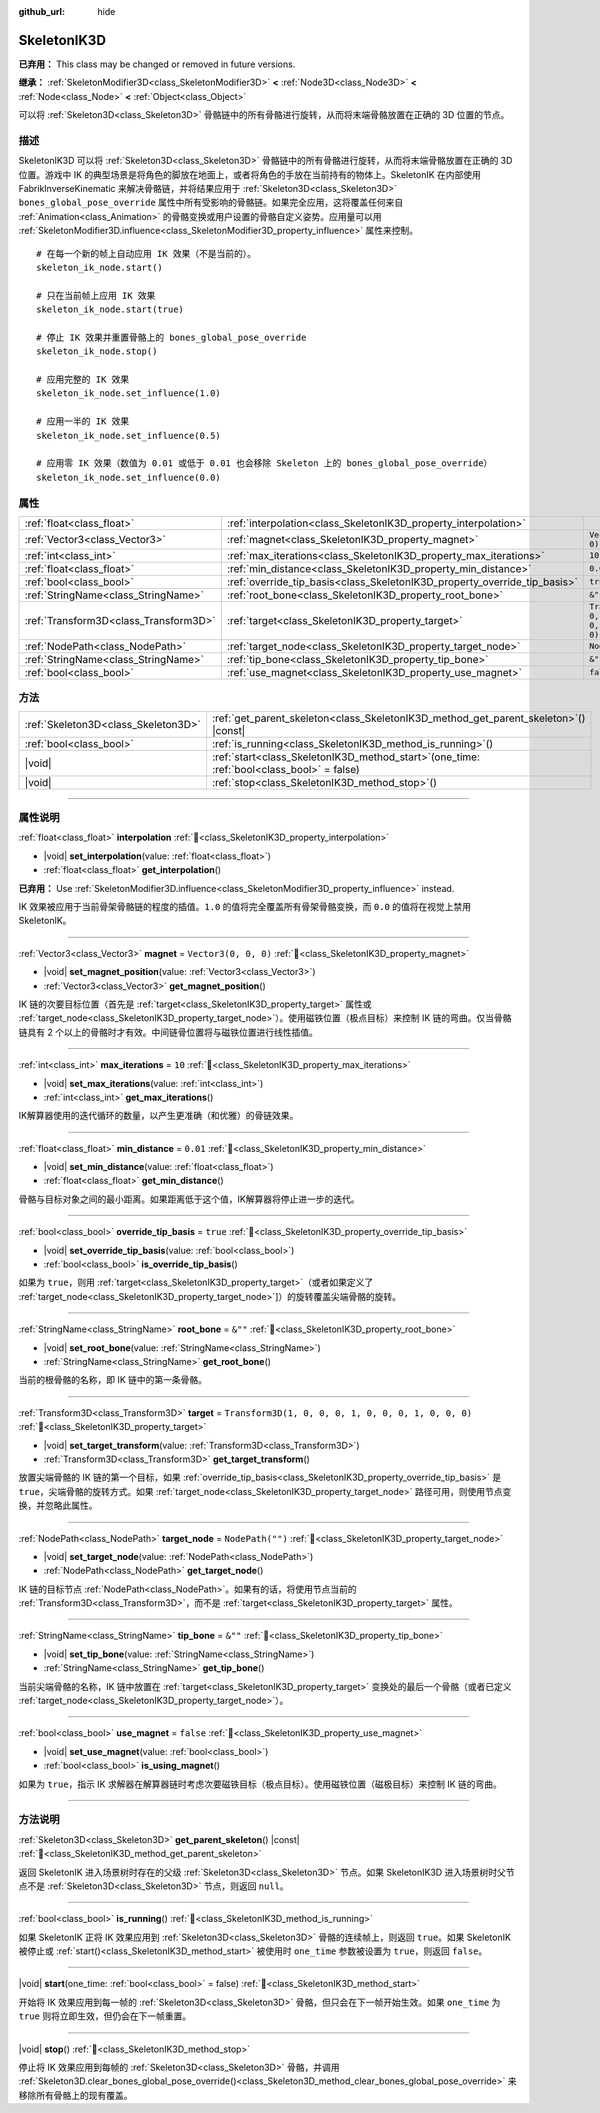 :github_url: hide

.. DO NOT EDIT THIS FILE!!!
.. Generated automatically from Godot engine sources.
.. Generator: https://github.com/godotengine/godot/tree/4.4/doc/tools/make_rst.py.
.. XML source: https://github.com/godotengine/godot/tree/4.4/doc/classes/SkeletonIK3D.xml.

.. _class_SkeletonIK3D:

SkeletonIK3D
============

**已弃用：** This class may be changed or removed in future versions.

**继承：** :ref:`SkeletonModifier3D<class_SkeletonModifier3D>` **<** :ref:`Node3D<class_Node3D>` **<** :ref:`Node<class_Node>` **<** :ref:`Object<class_Object>`

可以将 :ref:`Skeleton3D<class_Skeleton3D>` 骨骼链中的所有骨骼进行旋转，从而将末端骨骼放置在正确的 3D 位置的节点。

.. rst-class:: classref-introduction-group

描述
----

SkeletonIK3D 可以将 :ref:`Skeleton3D<class_Skeleton3D>` 骨骼链中的所有骨骼进行旋转，从而将末端骨骼放置在正确的 3D 位置。游戏中 IK 的典型场景是将角色的脚放在地面上，或者将角色的手放在当前持有的物体上。SkeletonIK 在内部使用 FabrikInverseKinematic 来解决骨骼链，并将结果应用于 :ref:`Skeleton3D<class_Skeleton3D>` ``bones_global_pose_override`` 属性中所有受影响的骨骼链。如果完全应用，这将覆盖任何来自 :ref:`Animation<class_Animation>` 的骨骼变换或用户设置的骨骼自定义姿势。应用量可以用 :ref:`SkeletonModifier3D.influence<class_SkeletonModifier3D_property_influence>` 属性来控制。

::

    # 在每一个新的帧上自动应用 IK 效果（不是当前的）。
    skeleton_ik_node.start()
    
    # 只在当前帧上应用 IK 效果
    skeleton_ik_node.start(true)
    
    # 停止 IK 效果并重置骨骼上的 bones_global_pose_override
    skeleton_ik_node.stop()
    
    # 应用完整的 IK 效果
    skeleton_ik_node.set_influence(1.0)
    
    # 应用一半的 IK 效果
    skeleton_ik_node.set_influence(0.5)
    
    # 应用零 IK 效果（数值为 0.01 或低于 0.01 也会移除 Skeleton 上的 bones_global_pose_override）
    skeleton_ik_node.set_influence(0.0)

.. rst-class:: classref-reftable-group

属性
----

.. table::
   :widths: auto

   +---------------------------------------+---------------------------------------------------------------------------+-----------------------------------------------------+
   | :ref:`float<class_float>`             | :ref:`interpolation<class_SkeletonIK3D_property_interpolation>`           |                                                     |
   +---------------------------------------+---------------------------------------------------------------------------+-----------------------------------------------------+
   | :ref:`Vector3<class_Vector3>`         | :ref:`magnet<class_SkeletonIK3D_property_magnet>`                         | ``Vector3(0, 0, 0)``                                |
   +---------------------------------------+---------------------------------------------------------------------------+-----------------------------------------------------+
   | :ref:`int<class_int>`                 | :ref:`max_iterations<class_SkeletonIK3D_property_max_iterations>`         | ``10``                                              |
   +---------------------------------------+---------------------------------------------------------------------------+-----------------------------------------------------+
   | :ref:`float<class_float>`             | :ref:`min_distance<class_SkeletonIK3D_property_min_distance>`             | ``0.01``                                            |
   +---------------------------------------+---------------------------------------------------------------------------+-----------------------------------------------------+
   | :ref:`bool<class_bool>`               | :ref:`override_tip_basis<class_SkeletonIK3D_property_override_tip_basis>` | ``true``                                            |
   +---------------------------------------+---------------------------------------------------------------------------+-----------------------------------------------------+
   | :ref:`StringName<class_StringName>`   | :ref:`root_bone<class_SkeletonIK3D_property_root_bone>`                   | ``&""``                                             |
   +---------------------------------------+---------------------------------------------------------------------------+-----------------------------------------------------+
   | :ref:`Transform3D<class_Transform3D>` | :ref:`target<class_SkeletonIK3D_property_target>`                         | ``Transform3D(1, 0, 0, 0, 1, 0, 0, 0, 1, 0, 0, 0)`` |
   +---------------------------------------+---------------------------------------------------------------------------+-----------------------------------------------------+
   | :ref:`NodePath<class_NodePath>`       | :ref:`target_node<class_SkeletonIK3D_property_target_node>`               | ``NodePath("")``                                    |
   +---------------------------------------+---------------------------------------------------------------------------+-----------------------------------------------------+
   | :ref:`StringName<class_StringName>`   | :ref:`tip_bone<class_SkeletonIK3D_property_tip_bone>`                     | ``&""``                                             |
   +---------------------------------------+---------------------------------------------------------------------------+-----------------------------------------------------+
   | :ref:`bool<class_bool>`               | :ref:`use_magnet<class_SkeletonIK3D_property_use_magnet>`                 | ``false``                                           |
   +---------------------------------------+---------------------------------------------------------------------------+-----------------------------------------------------+

.. rst-class:: classref-reftable-group

方法
----

.. table::
   :widths: auto

   +-------------------------------------+-------------------------------------------------------------------------------------------------+
   | :ref:`Skeleton3D<class_Skeleton3D>` | :ref:`get_parent_skeleton<class_SkeletonIK3D_method_get_parent_skeleton>`\ (\ ) |const|         |
   +-------------------------------------+-------------------------------------------------------------------------------------------------+
   | :ref:`bool<class_bool>`             | :ref:`is_running<class_SkeletonIK3D_method_is_running>`\ (\ )                                   |
   +-------------------------------------+-------------------------------------------------------------------------------------------------+
   | |void|                              | :ref:`start<class_SkeletonIK3D_method_start>`\ (\ one_time\: :ref:`bool<class_bool>` = false\ ) |
   +-------------------------------------+-------------------------------------------------------------------------------------------------+
   | |void|                              | :ref:`stop<class_SkeletonIK3D_method_stop>`\ (\ )                                               |
   +-------------------------------------+-------------------------------------------------------------------------------------------------+

.. rst-class:: classref-section-separator

----

.. rst-class:: classref-descriptions-group

属性说明
--------

.. _class_SkeletonIK3D_property_interpolation:

.. rst-class:: classref-property

:ref:`float<class_float>` **interpolation** :ref:`🔗<class_SkeletonIK3D_property_interpolation>`

.. rst-class:: classref-property-setget

- |void| **set_interpolation**\ (\ value\: :ref:`float<class_float>`\ )
- :ref:`float<class_float>` **get_interpolation**\ (\ )

**已弃用：** Use :ref:`SkeletonModifier3D.influence<class_SkeletonModifier3D_property_influence>` instead.

IK 效果被应用于当前骨架骨骼链的程度的插值。\ ``1.0`` 的值将完全覆盖所有骨架骨骼变换，而 ``0.0`` 的值将在视觉上禁用 SkeletonIK。

.. rst-class:: classref-item-separator

----

.. _class_SkeletonIK3D_property_magnet:

.. rst-class:: classref-property

:ref:`Vector3<class_Vector3>` **magnet** = ``Vector3(0, 0, 0)`` :ref:`🔗<class_SkeletonIK3D_property_magnet>`

.. rst-class:: classref-property-setget

- |void| **set_magnet_position**\ (\ value\: :ref:`Vector3<class_Vector3>`\ )
- :ref:`Vector3<class_Vector3>` **get_magnet_position**\ (\ )

IK 链的次要目标位置（首先是 :ref:`target<class_SkeletonIK3D_property_target>` 属性或 :ref:`target_node<class_SkeletonIK3D_property_target_node>`\ ）。使用磁铁位置（极点目标）来控制 IK 链的弯曲。仅当骨骼链具有 2 个以上的骨骼时才有效。中间链骨位置将与磁铁位置进行线性插值。

.. rst-class:: classref-item-separator

----

.. _class_SkeletonIK3D_property_max_iterations:

.. rst-class:: classref-property

:ref:`int<class_int>` **max_iterations** = ``10`` :ref:`🔗<class_SkeletonIK3D_property_max_iterations>`

.. rst-class:: classref-property-setget

- |void| **set_max_iterations**\ (\ value\: :ref:`int<class_int>`\ )
- :ref:`int<class_int>` **get_max_iterations**\ (\ )

IK解算器使用的迭代循环的数量，以产生更准确（和优雅）的骨链效果。

.. rst-class:: classref-item-separator

----

.. _class_SkeletonIK3D_property_min_distance:

.. rst-class:: classref-property

:ref:`float<class_float>` **min_distance** = ``0.01`` :ref:`🔗<class_SkeletonIK3D_property_min_distance>`

.. rst-class:: classref-property-setget

- |void| **set_min_distance**\ (\ value\: :ref:`float<class_float>`\ )
- :ref:`float<class_float>` **get_min_distance**\ (\ )

骨骼与目标对象之间的最小距离。如果距离低于这个值，IK解算器将停止进一步的迭代。

.. rst-class:: classref-item-separator

----

.. _class_SkeletonIK3D_property_override_tip_basis:

.. rst-class:: classref-property

:ref:`bool<class_bool>` **override_tip_basis** = ``true`` :ref:`🔗<class_SkeletonIK3D_property_override_tip_basis>`

.. rst-class:: classref-property-setget

- |void| **set_override_tip_basis**\ (\ value\: :ref:`bool<class_bool>`\ )
- :ref:`bool<class_bool>` **is_override_tip_basis**\ (\ )

如果为 ``true``\ ，则用 :ref:`target<class_SkeletonIK3D_property_target>`\ （或者如果定义了 :ref:`target_node<class_SkeletonIK3D_property_target_node>`]）的旋转覆盖尖端骨骼的旋转。

.. rst-class:: classref-item-separator

----

.. _class_SkeletonIK3D_property_root_bone:

.. rst-class:: classref-property

:ref:`StringName<class_StringName>` **root_bone** = ``&""`` :ref:`🔗<class_SkeletonIK3D_property_root_bone>`

.. rst-class:: classref-property-setget

- |void| **set_root_bone**\ (\ value\: :ref:`StringName<class_StringName>`\ )
- :ref:`StringName<class_StringName>` **get_root_bone**\ (\ )

当前的根骨骼的名称，即 IK 链中的第一条骨骼。

.. rst-class:: classref-item-separator

----

.. _class_SkeletonIK3D_property_target:

.. rst-class:: classref-property

:ref:`Transform3D<class_Transform3D>` **target** = ``Transform3D(1, 0, 0, 0, 1, 0, 0, 0, 1, 0, 0, 0)`` :ref:`🔗<class_SkeletonIK3D_property_target>`

.. rst-class:: classref-property-setget

- |void| **set_target_transform**\ (\ value\: :ref:`Transform3D<class_Transform3D>`\ )
- :ref:`Transform3D<class_Transform3D>` **get_target_transform**\ (\ )

放置尖端骨骼的 IK 链的第一个目标，如果 :ref:`override_tip_basis<class_SkeletonIK3D_property_override_tip_basis>` 是 ``true``\ ，尖端骨骼的旋转方式。如果 :ref:`target_node<class_SkeletonIK3D_property_target_node>` 路径可用，则使用节点变换，并忽略此属性。

.. rst-class:: classref-item-separator

----

.. _class_SkeletonIK3D_property_target_node:

.. rst-class:: classref-property

:ref:`NodePath<class_NodePath>` **target_node** = ``NodePath("")`` :ref:`🔗<class_SkeletonIK3D_property_target_node>`

.. rst-class:: classref-property-setget

- |void| **set_target_node**\ (\ value\: :ref:`NodePath<class_NodePath>`\ )
- :ref:`NodePath<class_NodePath>` **get_target_node**\ (\ )

IK 链的目标节点 :ref:`NodePath<class_NodePath>`\ 。如果有的话，将使用节点当前的 :ref:`Transform3D<class_Transform3D>`\ ，而不是 :ref:`target<class_SkeletonIK3D_property_target>` 属性。

.. rst-class:: classref-item-separator

----

.. _class_SkeletonIK3D_property_tip_bone:

.. rst-class:: classref-property

:ref:`StringName<class_StringName>` **tip_bone** = ``&""`` :ref:`🔗<class_SkeletonIK3D_property_tip_bone>`

.. rst-class:: classref-property-setget

- |void| **set_tip_bone**\ (\ value\: :ref:`StringName<class_StringName>`\ )
- :ref:`StringName<class_StringName>` **get_tip_bone**\ (\ )

当前尖端骨骼的名称，IK 链中放置在 :ref:`target<class_SkeletonIK3D_property_target>` 变换处的最后一个骨骼（或者已定义 :ref:`target_node<class_SkeletonIK3D_property_target_node>`\ ）。

.. rst-class:: classref-item-separator

----

.. _class_SkeletonIK3D_property_use_magnet:

.. rst-class:: classref-property

:ref:`bool<class_bool>` **use_magnet** = ``false`` :ref:`🔗<class_SkeletonIK3D_property_use_magnet>`

.. rst-class:: classref-property-setget

- |void| **set_use_magnet**\ (\ value\: :ref:`bool<class_bool>`\ )
- :ref:`bool<class_bool>` **is_using_magnet**\ (\ )

如果为 ``true``\ ，指示 IK 求解器在解算器链时考虑次要磁铁目标（极点目标）。使用磁铁位置（磁极目标）来控制 IK 链的弯曲。

.. rst-class:: classref-section-separator

----

.. rst-class:: classref-descriptions-group

方法说明
--------

.. _class_SkeletonIK3D_method_get_parent_skeleton:

.. rst-class:: classref-method

:ref:`Skeleton3D<class_Skeleton3D>` **get_parent_skeleton**\ (\ ) |const| :ref:`🔗<class_SkeletonIK3D_method_get_parent_skeleton>`

返回 SkeletonIK 进入场景树时存在的父级 :ref:`Skeleton3D<class_Skeleton3D>` 节点。如果 SkeletonIK3D 进入场景树时父节点不是 :ref:`Skeleton3D<class_Skeleton3D>` 节点，则返回 ``null``\ 。

.. rst-class:: classref-item-separator

----

.. _class_SkeletonIK3D_method_is_running:

.. rst-class:: classref-method

:ref:`bool<class_bool>` **is_running**\ (\ ) :ref:`🔗<class_SkeletonIK3D_method_is_running>`

如果 SkeletonIK 正将 IK 效果应用到 :ref:`Skeleton3D<class_Skeleton3D>` 骨骼的连续帧上，则返回 ``true``\ 。如果 SkeletonIK 被停止或 :ref:`start()<class_SkeletonIK3D_method_start>` 被使用时 ``one_time`` 参数被设置为 ``true``\ ，则返回 ``false``\ 。

.. rst-class:: classref-item-separator

----

.. _class_SkeletonIK3D_method_start:

.. rst-class:: classref-method

|void| **start**\ (\ one_time\: :ref:`bool<class_bool>` = false\ ) :ref:`🔗<class_SkeletonIK3D_method_start>`

开始将 IK 效果应用到每一帧的 :ref:`Skeleton3D<class_Skeleton3D>` 骨骼，但只会在下一帧开始生效。如果 ``one_time`` 为 ``true`` 则将立即生效，但仍会在下一帧重置。

.. rst-class:: classref-item-separator

----

.. _class_SkeletonIK3D_method_stop:

.. rst-class:: classref-method

|void| **stop**\ (\ ) :ref:`🔗<class_SkeletonIK3D_method_stop>`

停止将 IK 效果应用到每帧的 :ref:`Skeleton3D<class_Skeleton3D>` 骨骼，并调用 :ref:`Skeleton3D.clear_bones_global_pose_override()<class_Skeleton3D_method_clear_bones_global_pose_override>` 来移除所有骨骼上的现有覆盖。

.. |virtual| replace:: :abbr:`virtual (本方法通常需要用户覆盖才能生效。)`
.. |const| replace:: :abbr:`const (本方法无副作用，不会修改该实例的任何成员变量。)`
.. |vararg| replace:: :abbr:`vararg (本方法除了能接受在此处描述的参数外，还能够继续接受任意数量的参数。)`
.. |constructor| replace:: :abbr:`constructor (本方法用于构造某个类型。)`
.. |static| replace:: :abbr:`static (调用本方法无需实例，可直接使用类名进行调用。)`
.. |operator| replace:: :abbr:`operator (本方法描述的是使用本类型作为左操作数的有效运算符。)`
.. |bitfield| replace:: :abbr:`BitField (这个值是由下列位标志构成位掩码的整数。)`
.. |void| replace:: :abbr:`void (无返回值。)`
